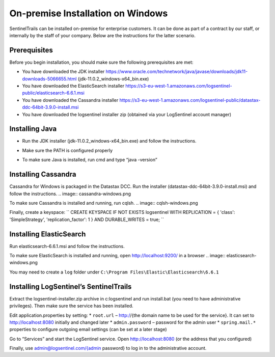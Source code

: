 On-premise Installation on Windows
==================================

SentinelTrails can be installed on-premise for enterprise customers. It can be done as part of a contract by our staff, or internally by the staff of your company. Below are the instructions for the latter scenario.

Prerequisites
*************

Before you begin installation, you should make sure the following prerequisites are met:

* You have downloaded the JDK installer https://www.oracle.com/technetwork/java/javase/downloads/jdk11-downloads-5066655.html (jdk-11.0.2_windows-x64_bin.exe)
* You have downloaded the ElasticSearch installer https://s3-eu-west-1.amazonaws.com/logsentinel-public/elasticsearch-6.6.1.msi
* You have downloaded the Cassandra installer https://s3-eu-west-1.amazonaws.com/logsentinel-public/datastax-ddc-64bit-3.9.0-install.msi
* You have downloaded the logsentinel installer zip (obtained via your LogSentinel account manager)


Installing Java
***************
* Run the JDK installer (jdk-11.0.2_windows-x64_bin.exe) and follow the instructions. 
.. image:: java-windows.png

* Make sure the PATH is configured properly
.. image:: java-path-windows.png

* To make sure Java is installed, run cmd and type “java -version”
.. image:: java-version-windows.png

Installing Cassandra
********************
Cassandra for Windows is packaged in the Datastax DCC. Run the installer (datastax-ddc-64bit-3.9.0-install.msi) and follow the instructions.
.. image:: cassandra-windows.png

To make sure Cassandra is installed and running, run cqlsh.
.. image:: cqlsh-windows.png

Finally, create a keyspace:
``
CREATE KEYSPACE IF NOT EXISTS logsentinel WITH REPLICATION = { 'class': 'SimpleStrategy', 'replication_factor': 1 } AND DURABLE_WRITES =  true;
``

Installing ElasticSearch
************************
Run elasticsearch-6.6.1.msi and follow the instructions.

To make sure ElasticSearch is installed and running, open http://localhost:9200/ in a browser
.. image:: elasticsearch-windows.png

You may need to create a ``log`` folder under ``C:\Program Files\Elastic\Elasticsearch\6.6.1``

Installing LogSentinel’s SentinelTrails
***************************************

Extract the logsentinel-installer.zip archive in c:\logsentinel and run install.bat (you need to have administrative privileges). Then make sure the service has been installed.

.. image:: logsentinel-service.png

Edit application.properties by setting:
* ``root.url`` – http://{the domain name to be used for the service}. It can set to http://localhost:8080 initially and changed later
* ``admin.password`` – password for the admin user
* ``spring.mail.*`` properties to configure outgoing email settings (can be set at a later stage)

Go to “Services” and start the LogSentinel service.
Open http://localhost:8080 (or the address that you configured) 

.. image:: login-page.png

Finally, use admin@logsentinel.com/{admin password} to log in to the administrative account.

